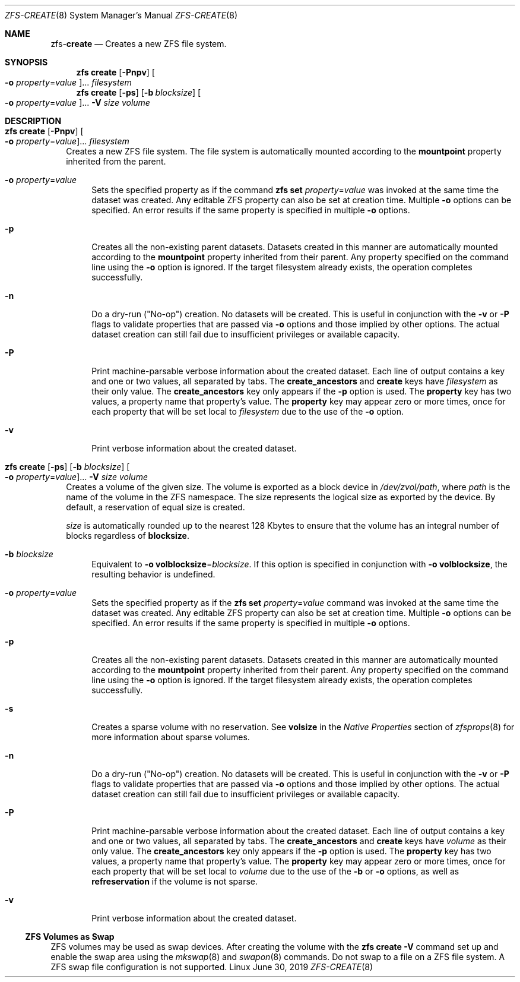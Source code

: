 .\"
.\" CDDL HEADER START
.\"
.\" The contents of this file are subject to the terms of the
.\" Common Development and Distribution License (the "License").
.\" You may not use this file except in compliance with the License.
.\"
.\" You can obtain a copy of the license at usr/src/OPENSOLARIS.LICENSE
.\" or http://www.opensolaris.org/os/licensing.
.\" See the License for the specific language governing permissions
.\" and limitations under the License.
.\"
.\" When distributing Covered Code, include this CDDL HEADER in each
.\" file and include the License file at usr/src/OPENSOLARIS.LICENSE.
.\" If applicable, add the following below this CDDL HEADER, with the
.\" fields enclosed by brackets "[]" replaced with your own identifying
.\" information: Portions Copyright [yyyy] [name of copyright owner]
.\"
.\" CDDL HEADER END
.\"
.\"
.\" Copyright (c) 2009 Sun Microsystems, Inc. All Rights Reserved.
.\" Copyright 2011 Joshua M. Clulow <josh@sysmgr.org>
.\" Copyright (c) 2011, 2019 by Delphix. All rights reserved.
.\" Copyright (c) 2013 by Saso Kiselkov. All rights reserved.
.\" Copyright (c) 2014, Joyent, Inc. All rights reserved.
.\" Copyright (c) 2014 by Adam Stevko. All rights reserved.
.\" Copyright (c) 2014 Integros [integros.com]
.\" Copyright 2019 Richard Laager. All rights reserved.
.\" Copyright 2018 Nexenta Systems, Inc.
.\" Copyright 2019 Joyent, Inc.
.\"
.Dd June 30, 2019
.Dt ZFS-CREATE 8
.Os Linux
.Sh NAME
.Nm zfs Ns Pf - Cm create
.Nd Creates a new ZFS file system.
.Sh SYNOPSIS
.Nm zfs
.Cm create
.Op Fl Pnpv
.Oo Fl o Ar property Ns = Ns Ar value Oc Ns ...
.Ar filesystem
.Nm
.Cm create
.Op Fl ps
.Op Fl b Ar blocksize
.Oo Fl o Ar property Ns = Ns Ar value Oc Ns ...
.Fl V Ar size Ar volume
.Sh DESCRIPTION
.Bl -tag -width ""
.It Xo
.Nm
.Cm create
.Op Fl Pnpv
.Oo Fl o Ar property Ns = Ns Ar value Oc Ns ...
.Ar filesystem
.Xc
Creates a new ZFS file system.
The file system is automatically mounted according to the
.Sy mountpoint
property inherited from the parent.
.Bl -tag -width "-o"
.It Fl o Ar property Ns = Ns Ar value
Sets the specified property as if the command
.Nm zfs Cm set Ar property Ns = Ns Ar value
was invoked at the same time the dataset was created.
Any editable ZFS property can also be set at creation time.
Multiple
.Fl o
options can be specified.
An error results if the same property is specified in multiple
.Fl o
options.
.It Fl p
Creates all the non-existing parent datasets.
Datasets created in this manner are automatically mounted according to the
.Sy mountpoint
property inherited from their parent.
Any property specified on the command line using the
.Fl o
option is ignored.
If the target filesystem already exists, the operation completes successfully.
.It Fl n
Do a dry-run
.Pq Qq No-op
creation.
No datasets will be created.
This is useful in conjunction with the
.Fl v
or
.Fl P
flags to validate properties that are passed via
.Fl o
options and those implied by other options.
The actual dataset creation can still fail due to insufficient privileges or
available capacity.
.It Fl P
Print machine-parsable verbose information about the created dataset.
Each line of output contains a key and one or two values, all separated by tabs.
The
.Sy create_ancestors
and
.Sy create
keys have
.Em filesystem
as their only value.
The
.Sy create_ancestors
key only appears if the
.Fl p
option is used.
The
.Sy property
key has two values, a property name that property's value.
The
.Sy property
key may appear zero or more times, once for each property that will be set local
to
.Em filesystem
due to the use of the
.Fl o
option.
.It Fl v
Print verbose information about the created dataset.
.El
.It Xo
.Nm
.Cm create
.Op Fl ps
.Op Fl b Ar blocksize
.Oo Fl o Ar property Ns = Ns Ar value Oc Ns ...
.Fl V Ar size Ar volume
.Xc
Creates a volume of the given size.
The volume is exported as a block device in
.Pa /dev/zvol/path ,
where
.Em path
is the name of the volume in the ZFS namespace.
The size represents the logical size as exported by the device.
By default, a reservation of equal size is created.
.Pp
.Ar size
is automatically rounded up to the nearest 128 Kbytes to ensure that the volume
has an integral number of blocks regardless of
.Sy blocksize .
.Bl -tag -width "-b"
.It Fl b Ar blocksize
Equivalent to
.Fl o Sy volblocksize Ns = Ns Ar blocksize .
If this option is specified in conjunction with
.Fl o Sy volblocksize ,
the resulting behavior is undefined.
.It Fl o Ar property Ns = Ns Ar value
Sets the specified property as if the
.Nm zfs Cm set Ar property Ns = Ns Ar value
command was invoked at the same time the dataset was created.
Any editable ZFS property can also be set at creation time.
Multiple
.Fl o
options can be specified.
An error results if the same property is specified in multiple
.Fl o
options.
.It Fl p
Creates all the non-existing parent datasets.
Datasets created in this manner are automatically mounted according to the
.Sy mountpoint
property inherited from their parent.
Any property specified on the command line using the
.Fl o
option is ignored.
If the target filesystem already exists, the operation completes successfully.
.It Fl s
Creates a sparse volume with no reservation.
See
.Sy volsize
in the
.Em Native Properties
section of
.Xr zfsprops 8
for more information about sparse volumes.
.It Fl n
Do a dry-run
.Pq Qq No-op
creation.
No datasets will be created.
This is useful in conjunction with the
.Fl v
or
.Fl P
flags to validate properties that are passed via
.Fl o
options and those implied by other options.
The actual dataset creation can still fail due to insufficient privileges or
available capacity.
.It Fl P
Print machine-parsable verbose information about the created dataset.
Each line of output contains a key and one or two values, all separated by tabs.
The
.Sy create_ancestors
and
.Sy create
keys have
.Em volume
as their only value.
The
.Sy create_ancestors
key only appears if the
.Fl p
option is used.
The
.Sy property
key has two values, a property name that property's value.
The
.Sy property
key may appear zero or more times, once for each property that will be set local
to
.Em volume
due to the use of the
.Fl b
or
.Fl o
options, as well as
.Sy refreservation
if the volume is not sparse.
.It Fl v
Print verbose information about the created dataset.
.El
.El
.Ss ZFS Volumes as Swap
ZFS volumes may be used as swap devices. After creating the volume with the
.Nm zfs Cm create Fl V
command set up and enable the swap area using the
.Xr mkswap 8
and
.Xr swapon 8
commands. Do not swap to a file on a ZFS file system. A ZFS swap file
configuration is not supported.
